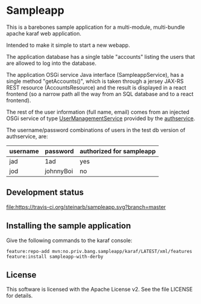 * Sampleapp

This is a barebones sample application for a multi-module, multi-bundle apache karaf web application.

Intended to make it simple to start a new webapp.

The application database has a single table "accounts" listing the users that are allowed to log into the database.

The application OSGi service Java interface (SampleappService), has a single method "getAccounts()", which is taken through a jersey JAX-RS REST resource (AccountsResource) and the result is displayed in a react frontend (so a narrow path all the way from an SQL database and to a react frontend).

The rest of the user information (full name, email) comes from an injected OSGi service of type [[https://www.javadoc.io/doc/no.priv.bang.osgiservice/osgiservice/latest/no/priv/bang/osgiservice/users/UserManagementService.html][UserManagementService]] provided by the [[https://github.com/steinarb/authservice][authservice]].

The username/password combinations of users in the test db version of authservice, are:
| username | password  | authorized for sampleapp |
|----------+-----------+--------------------------|
| jad      | 1ad       | yes                      |
| jod      | johnnyBoi | no                       |

** Development status
[[https://travis-ci.org/steinarb/sampleapp][file:https://travis-ci.org/steinarb/sampleapp.svg?branch=master]]

** Installing the sample application

Give the following commands to the karaf console:
#+BEGIN_EXAMPLE
  feature:repo-add mvn:no.priv.bang.sampleapp/karaf/LATEST/xml/features
  feature:install sampleapp-with-derby
#+END_EXAMPLE
** License

This software is licensed with the Apache License v2.  See the file LICENSE for details.
